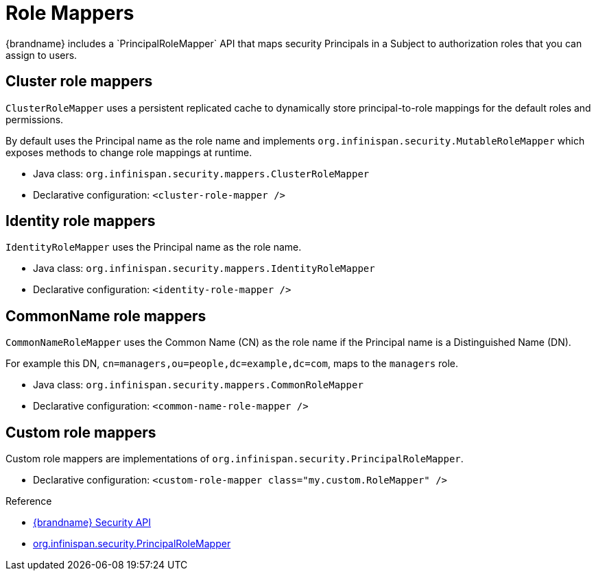 [id='role-mappers_{context}']
= Role Mappers
{brandname} includes a `PrincipalRoleMapper` API that maps security Principals in a Subject to authorization roles that you can assign to users.

== Cluster role mappers

`ClusterRoleMapper` uses a persistent replicated cache to dynamically store principal-to-role mappings for the default roles and permissions.

By default uses the Principal name as the role name and implements `org.infinispan.security.MutableRoleMapper` which exposes methods to change role mappings at runtime.

* Java class: `org.infinispan.security.mappers.ClusterRoleMapper`
* Declarative configuration: `<cluster-role-mapper />`

== Identity role mappers

`IdentityRoleMapper` uses the Principal name as the role name.

* Java class: `org.infinispan.security.mappers.IdentityRoleMapper`
* Declarative configuration: `<identity-role-mapper />`

== CommonName role mappers

`CommonNameRoleMapper` uses the Common Name (CN) as the role name if the
Principal name is a Distinguished Name (DN).

For example this DN, `cn=managers,ou=people,dc=example,dc=com`, maps to the `managers` role.

* Java class: `org.infinispan.security.mappers.CommonRoleMapper`
* Declarative configuration: `<common-name-role-mapper />`

== Custom role mappers

Custom role mappers are implementations of `org.infinispan.security.PrincipalRoleMapper`.

* Declarative configuration: `<custom-role-mapper class="my.custom.RoleMapper" />`

.Reference

* link:{javadocroot}/org/infinispan/security/package-summary.html[{brandname} Security API]
* link:{javadocroot}/org/infinispan/security/PrincipalRoleMapper.html[org.infinispan.security.PrincipalRoleMapper]
